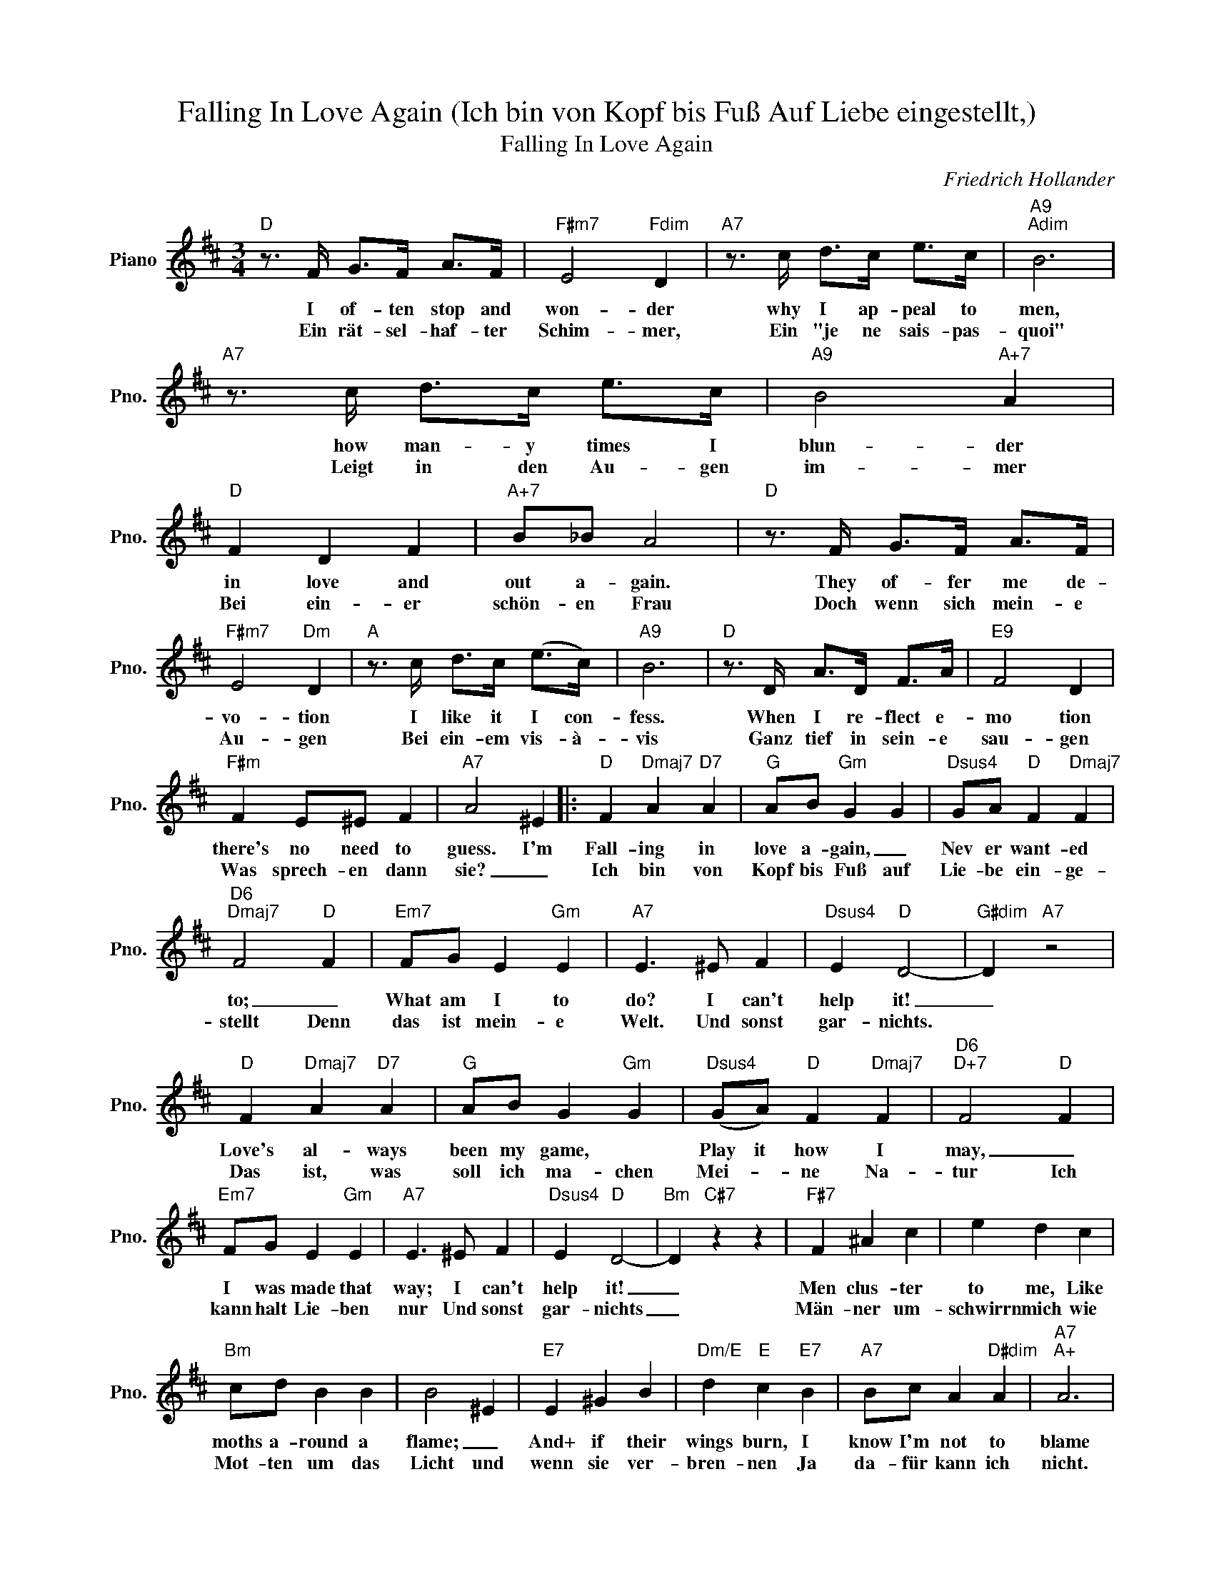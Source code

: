 X:1
T:Falling In Love Again (Ich bin von Kopf bis Fuß Auf Liebe eingestellt,)
T:Falling In Love Again
C:Friedrich Hollander
Z:All Rights Reserved
L:1/4
M:3/4
K:D
V:1 treble nm="Piano" snm="Pno."
%%MIDI program 0
%%MIDI control 7 100
%%MIDI control 10 64
V:1
"D" z3/4 F/4 G/>F/ A/>F/ |"F#m7" E2"Fdim" D |"A7" z3/4 c/4 d/>c/ e/>c/ |"A9""Adim" B3 | %4
w: I of- ten stop and|won- der|why I ap- peal to|men,|
w: Ein rät- sel- haf- ter|Schim- mer,|Ein "je ne sais- pas-|quoi"|
"A7" z3/4 c/4 d/>c/ e/>c/ |"A9" B2"A+7" A |"D" F D F |"A+7" B/_B/ A2 |"D" z3/4 F/4 G/>F/ A/>F/ | %9
w: how man- y times I|blun- der|in love and|out a- gain.|They of- fer me de-|
w: Leigt in den Au- gen|im- mer|Bei ein- er|schön- en Frau|Doch wenn sich mein- e|
"F#m7" E2"Dm" D |"A" z3/4 c/4 d/>c/ (e/>c/) |"A9" B3 |"D" z3/4 D/4 A/>D/ F/>A/ |"E9" F2 D | %14
w: vo- tion|I like it I con-|fess.|When I re- flect e-|mo tion|
w: Au- gen|Bei ein- em vis- à-|vis|Ganz tief in sein- e|sau- gen|
"F#m" F E/^E/ F |"A7" A2 ^E |:"D" F"Dmaj7" A"D7" A |"G" A/B/"Gm" G G |"Dsus4" G/A/"D" F"Dmaj7" F | %19
w: there's no need to|guess. I'm|Fall- ing in|love a- gain, _|Nev er want- ed|
w: Was sprech- en dann|sie? _|Ich bin von|Kopf bis Fuß auf|Lie- be ein- ge-|
"D6""Dmaj7" F2"D" F |"Em7" F/G/ E"Gm" E |"A7" E3/2 ^E/ F |"Dsus4" E"D" D2- |"G#dim" D"A7" z2 | %24
w: to; _|What am I to|do? I can't|help it!|_|
w: stellt Denn|das ist mein- e|Welt. Und sonst|gar- nichts.||
"D" F"Dmaj7" A"D7" A |"G" A/B/ G"Gm" G |"Dsus4" (G/A/)"D" F"Dmaj7" F |"D6""D+7" F2"D" F | %28
w: Love's al- ways|been my game, *|Play it how I|may, _|
w: Das ist, was|soll ich ma- chen|Mei- * ne Na-|tur Ich|
"Em7" F/G/ E"Gm" E |"A7" E3/2 ^E/ F |"Dsus4" E"D" D2- |"Bm" D"C#7" z z |"F#7" F ^A c | e d c | %34
w: I was made that|way; I can't|help it!|_|Men clus- ter|to me, Like|
w: kann halt Lie- ben|nur Und sonst|gar- nichts|_|Män- ner um-|schwirrn mich wie|
"Bm" c/d/ B B | B2 ^E |"E7" E ^G B |"Dm/E" d"E" c"E7" B |"A7" B/c/ A"D#dim" A |"A7""A+" A3 | %40
w: moths a- round a|flame; _|And+ if their|wings burn, I|know I'm not to|blame|
w: Mot- ten um das|Licht und|wenn sie ver-|bren- nen Ja|da- für kann ich|nicht.|
"D" F A"D7" A |"G" A/B/ G"Gm" G |"Dsus4" G/A/"D" F"Dmaj7" F |"D6""Dmaj7" F2"D" F | %44
w: Fall- ing in|love a- gain, _|Nev er want- ed|to; _|
w: Ich bin von|Kopf bis Fuß auf|Lie- be ein- ge-|stellt, denn|
"Em7" F/G/ E"Gm" E |"A7" E3/2 ^E/ F |1"Dsus4" E"D" D2- |"Gmaj7" D"A7" z ^E :|2"Dsus4" E"D" D2- | %49
w: What am I to|do? I can't|help it!|_ I'm|help it!|
w: das ist Mei- ne|Welt und sonst|gar- nichts|_ Ich|gar- nichts|
 D z2 |] %50
w: _|
w: |

